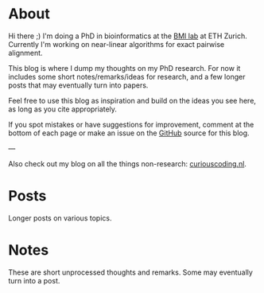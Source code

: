 #+AUTHOR: Ragnar Groot Koerkamp
#+HUGO_BASE_DIR: .
#+HUGO_SECTION: /

* About
:PROPERTIES:
:EXPORT_FILE_NAME: about
:END:

Hi there ;) I'm doing a PhD in bioinformatics at the [[https://bmi.inf.ethz.ch/][BMI lab]] at ETH Zurich.
Currently I'm working on near-linear algorithms for exact pairwise alignment.

This blog is where I dump my thoughts on my PhD research. For now it includes
some short notes/remarks/ideas for research, and a few longer posts that may
eventually turn into papers.

Feel free to use this blog as inspiration and build on the ideas you see here, as
long as you cite appropriately.

If you spot mistakes or have suggestions for improvement,
comment at the bottom of each page or make an issue on the [[https://github.com/RagnarGrootKoerkamp/research][GitHub]] source for
this blog.

---

Also check out my blog on all the things non-research: [[https://curiouscoding.nl][curiouscoding.nl]].

* Posts
:PROPERTIES:
:EXPORT_FILE_NAME: _index
:EXPORT_HUGO_SECTION: posts
:END:
Longer posts on various topics.


* Notes
:PROPERTIES:
:EXPORT_FILE_NAME: _index
:EXPORT_HUGO_SECTION: notes
:END:
These are short unprocessed thoughts and remarks. Some may eventually turn into
a post.
